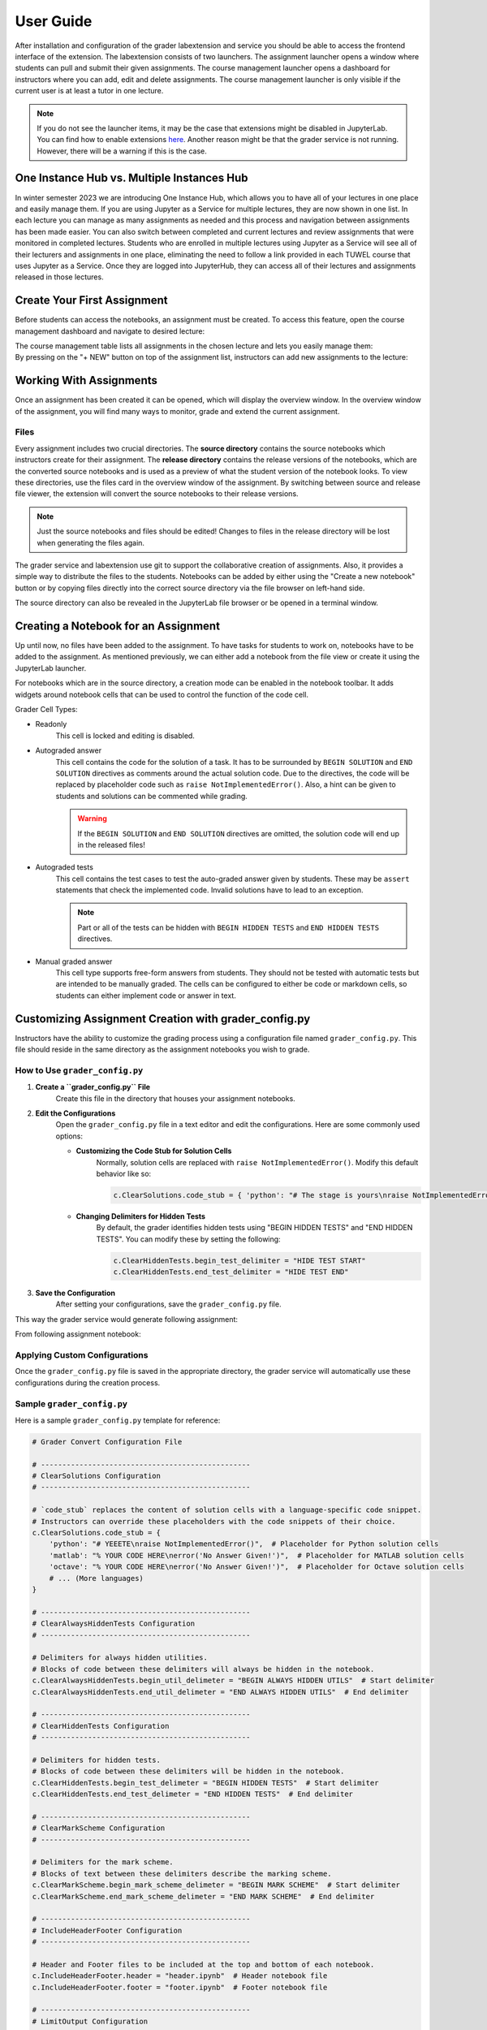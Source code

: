 User Guide
***************

After installation and configuration of the grader labextension and service you should
be able to access the frontend interface of the extension.
The labextension consists of two launchers.
The assignment launcher opens a window where students can pull and submit their
given assignments.
The course management launcher opens a dashboard
for instructors where you can add, edit and delete assignments.
The course management launcher is only visible if the current user is at least
a tutor in one lecture.

.. image:: _static/assets/images/launcher.png
    :alt: launcher window

.. note::
    If you do not see the launcher items, it may be the case that extensions might be disabled in JupyterLab.
    You can find how to enable extensions `here <https://jupyterlab.readthedocs.io/en/stable/user/extensions.html#managing-extensions-using-the-extension-manager>`_.
    Another reason might be that the grader service is not running. However, there will be a warning if this is the case.

One Instance Hub vs. Multiple Instances Hub
============================================
In winter semester 2023 we are introducing One Instance Hub, which allows you to have all of your lectures in one place and easily manage them. 
If you are using Jupyter as a Service for multiple lectures, they are now shown in one list. In each lecture 
you can manage as many assignments as needed and this process and navigation between assignments has been made
easier. You can also switch between completed and current lectures and review assignments that were monitored in completed lectures. 
Students who are enrolled in multiple lectures using Jupyter as a Service will see all of their lecturers and assignments in one place, 
eliminating the need to follow a link provided in each TUWEL course that uses Jupyter as a Service. Once they are logged into JupyterHub,
they can access all of their lectures and assignments released in those lectures.

Create Your First Assignment
=============================
Before students can access the notebooks, an assignment must be created.
To access this feature, open the course management dashboard and navigate to desired lecture:

.. image:: _static/assets/images/courses.png
    :alt: course management list

| The course management table lists all assignments in the chosen lecture and lets you easily manage them:

.. image:: _static/assets/images/assignments.png
    :alt: assignment list

| By pressing on the "+ NEW" button on top of the assignment list, instructors can add new assignments to the lecture:

.. image:: _static/assets/images/add_assignment.png
    :alt: add assignment dialog

Working With Assignments
========================
Once an assignment has been created it can be opened, which will display the overview window.
In the overview window of the assignment, you will find many ways to monitor, grade and extend the current assignment.

.. image:: _static/assets/images/overview_user_guide.png
    :alt: overview window

Files
--------------------

Every assignment includes two crucial directories.
The **source directory** contains the source notebooks which instructors create for their assignment.
The **release directory** contains the release versions of the notebooks, which are the converted source notebooks and is used as a preview of what the student version of the notebook looks.
To view these directories, use the files card in the overview window of the assignment.
By switching between source and release file viewer, the extension will convert the source notebooks to their release versions.

.. image:: _static/assets/images/file_view.png
    :alt: file view

.. note::
    Just the source notebooks and files should be edited! Changes to files in the release directory will be lost when generating the files again.

The grader service and labextension use git to support the collaborative creation of assignments. Also, it provides a simple way to distribute the files to the students.
Notebooks can be added by either using the "Create a new notebook" button or by copying files directly into the correct source directory via the file browser on left-hand side.

The source directory can also be revealed in the JupyterLab file browser or be opened in a terminal window.

Creating a Notebook for an Assignment
=====================================

Up until now, no files have been added to the assignment. To have tasks for students to work on, notebooks have to be added to the assignment.
As mentioned previously, we can either add a notebook from the file view or create it using the JupyterLab launcher.

.. image:: _static/assets/images/creation_mode.png
    :width: 500
    :alt: creation mode
    :align: center

| For notebooks which are in the source directory, a creation mode can be enabled in the notebook toolbar. It adds widgets around notebook cells that can be used to control the function of the code cell.

Grader Cell Types:

- Readonly
    This cell is locked and editing is disabled.
- Autograded answer
    This cell contains the code for the solution of a task.
    It has to be surrounded by  ``BEGIN SOLUTION`` and ``END SOLUTION`` directives as comments around the actual solution code.
    Due to the directives, the code will be replaced by placeholder code such as ``raise NotImplementedError()``.
    Also, a hint can be given to students and solutions can be commented while grading.

    .. image:: _static/assets/images/autograded_answer.png
        :width: 500
        :alt: autograded answer
        :align: center

    .. warning::
        If the ``BEGIN SOLUTION`` and ``END SOLUTION`` directives are omitted, the solution code will end up in the released files!

- Autograded tests
    This cell contains the test cases to test the auto-graded answer given by students.
    These may be ``assert`` statements that check the implemented code.
    Invalid solutions have to lead to an exception.

    .. note::
        Part or all of the tests can be hidden with ``BEGIN HIDDEN TESTS`` and ``END HIDDEN TESTS`` directives.

    .. image:: _static/assets/images/autograded_test.png
        :width: 500
        :alt: autograded test
        :align: center

- Manual graded answer
    This cell type supports free-form answers from students.
    They should not be tested with automatic tests but are intended to be manually graded.
    The cells can be configured to either be code or markdown cells, so students can either implement code or answer in text.

    .. image:: _static/assets/images/manual_answer.png
        :width: 500
        :alt: manual answer
        :align: center



Customizing Assignment Creation with grader_config.py
=====================================================

Instructors have the ability to customize the grading process using a configuration file named ``grader_config.py``. This file should reside in the same directory as the assignment notebooks you wish to grade.

How to Use ``grader_config.py``
-------------------------------

1. **Create a ``grader_config.py`` File**
    Create this file in the directory that houses your assignment notebooks.

.. image:: _static/assets/images/grader_convert.png
    :alt: grader convert file

2. **Edit the Configurations**
    Open the ``grader_config.py`` file in a text editor and edit the configurations. Here are some commonly used options:

    - **Customizing the Code Stub for Solution Cells**
        Normally, solution cells are replaced with ``raise NotImplementedError()``. Modify this default behavior like so:

        .. code-block:: python

            c.ClearSolutions.code_stub = { 'python': "# The stage is yours\nraise NotImplementedError('No Answer Given!')" }


    - **Changing Delimiters for Hidden Tests**
        By default, the grader identifies hidden tests using "BEGIN HIDDEN TESTS" and "END HIDDEN TESTS". You can modify these by setting the following:

        .. code-block:: python

            c.ClearHiddenTests.begin_test_delimiter = "HIDE TEST START"
            c.ClearHiddenTests.end_test_delimiter = "HIDE TEST END"


3. **Save the Configuration**
    After setting your configurations, save the ``grader_config.py`` file.

This way the grader service would generate following assignment:

.. image:: _static/assets/images/grader_convert_example.png
    :width: 500
    :alt: grader convert result
    :align: center

From following assignment notebook:

.. image:: _static/assets/images/grader_convert_result.png
    :width: 500
    :alt: grader convert example
    :align: center

Applying Custom Configurations
------------------------------
Once the ``grader_config.py`` file is saved in the appropriate directory, the grader service will automatically use these configurations during the creation process.

Sample ``grader_config.py``
---------------------------
Here is a sample ``grader_config.py`` template for reference:

.. code-block:: python

    # Grader Convert Configuration File

    # -------------------------------------------------
    # ClearSolutions Configuration
    # -------------------------------------------------

    # `code_stub` replaces the content of solution cells with a language-specific code snippet.
    # Instructors can override these placeholders with the code snippets of their choice.
    c.ClearSolutions.code_stub = {
        'python': "# YEEETE\nraise NotImplementedError()",  # Placeholder for Python solution cells
        'matlab': "% YOUR CODE HERE\nerror('No Answer Given!')",  # Placeholder for MATLAB solution cells
        'octave': "% YOUR CODE HERE\nerror('No Answer Given!')",  # Placeholder for Octave solution cells
        # ... (More languages)
    }

    # -------------------------------------------------
    # ClearAlwaysHiddenTests Configuration
    # -------------------------------------------------

    # Delimiters for always hidden utilities.
    # Blocks of code between these delimiters will always be hidden in the notebook.
    c.ClearAlwaysHiddenTests.begin_util_delimeter = "BEGIN ALWAYS HIDDEN UTILS"  # Start delimiter
    c.ClearAlwaysHiddenTests.end_util_delimeter = "END ALWAYS HIDDEN UTILS"  # End delimiter

    # -------------------------------------------------
    # ClearHiddenTests Configuration
    # -------------------------------------------------

    # Delimiters for hidden tests.
    # Blocks of code between these delimiters will be hidden in the notebook.
    c.ClearHiddenTests.begin_test_delimeter = "BEGIN HIDDEN TESTS"  # Start delimiter
    c.ClearHiddenTests.end_test_delimeter = "END HIDDEN TESTS"  # End delimiter

    # -------------------------------------------------
    # ClearMarkScheme Configuration
    # -------------------------------------------------

    # Delimiters for the mark scheme.
    # Blocks of text between these delimiters describe the marking scheme.
    c.ClearMarkScheme.begin_mark_scheme_delimeter = "BEGIN MARK SCHEME"  # Start delimiter
    c.ClearMarkScheme.end_mark_scheme_delimeter = "END MARK SCHEME"  # End delimiter

    # -------------------------------------------------
    # IncludeHeaderFooter Configuration
    # -------------------------------------------------

    # Header and Footer files to be included at the top and bottom of each notebook.
    c.IncludeHeaderFooter.header = "header.ipynb"  # Header notebook file
    c.IncludeHeaderFooter.footer = "footer.ipynb"  # Footer notebook file

    # -------------------------------------------------
    # LimitOutput Configuration
    # -------------------------------------------------

    # Limit the number of lines and traceback lines in the output cells.
    c.LimitOutput.max_lines = 1000  # Max number of lines in output
    c.LimitOutput.max_traceback = 100  # Max number of traceback lines

    # -------------------------------------------------
    # LockCells Configuration
    # -------------------------------------------------

    # Options for locking cells in the notebook to prevent editing.
    c.LockCells.lock_solution_cells = True  # Lock solution cells
    c.LockCells.lock_grade_cells = True  # Lock grade cells
    c.LockCells.lock_readonly_cells = True  # Lock readonly cells
    c.LockCells.lock_all_cells = False  # Lock all cells in the notebook (overrides above settings)


Assignment Lifecycle
=====================================

.. image:: _static/assets/images/assignment_status.png
    :width: 400
    :alt: assignment status
    :align: center

| An assignment can have 3 states that can be switched between and represent the lifecycle of the assignment.

- Edit
    When first created, the assignment is in "Edit mode", where the assignment files can be added and edited.
    In this stage, the assignment is not visible to students. However, when an instructor opens the student view ("Assignments" card in launcher), it will be displayed to them.
- Released
    The assignment is released to students and the students can work on it.
    The released files are identical to the files in the release directory at the time of the release.
    It is possible to undo the release and publish a new release. However, some students may have already pulled the old release.
    In this case the students might have to reset their files and might loose progress, which has to be communicated.
    In general, a re-release should be avoided.

    .. warning::
        Revoking a released assignment may lead to diverging states of student files and submissions that fail auto-grading.

- Completed
    The assignment is over and cannot be worked on anymore and new submissions will be rejected, but it is still visible.
    This state can be revoked without any consideration and will return to a released state.


Grading Assignments
=====================================

To grade student submissions navigate to submissions tab:

.. image:: _static/assets/images/submission_grading.png
    :alt: submission grading


| Submissions can be selected from the list and actions can be performed on the submissions.

Grader Service supports batch auto-grading and batch feedback generation of several submissions.
Naturally, submissions have to be manually graded individually.

Generally, submissions have to be auto-graded first before anything else can be done.
If manual grading is not needed or not wanted, it can be skipped.
The last step is feedback generation, at which point students will see their results.


Auto-Grading Behavior
-----------------------

In the edit and creation menu for an assignment, it is possible to select the auto-grading behavior for the assignment.
It specifies the action taken when a user submits an assignment.

- No Automatic Grading
    No action is taken when users submit the assignment.
- Automatic Grading (Recommended)
    The assignment is being auto-graded as soon as the user submits the assignment.
    This means that submissions in the grading view are always auto-graded.
- Fully Automatic Grading
    The assignment is auto-graded and feedback is generated as soon as the student submits their assignment.
    This requires that no manually graded cells are part of the assignment.

.. image:: _static/assets/images/autograding_behavior.png
    :width: 350
    :alt: autograding behavior
    :align: center


Student Guide
===============

When Juypterhub is launched students see only the Assignments card:

.. image:: _static/assets/images/student_launcher.png
    :alt: student launcher


| Studnets are presented with a list of courses they are enrolled in. They can also see completed lectures from previous semesters as well and take a look at their old assignments:

.. image:: _static/assets/images/student_lecture_list.png
    :alt: student lecture list 

| Each lecture has its dedicated assignment table, with each table cell representing an assignment along with a brief overview.

.. image:: _static/assets/gifs/student_assignment_table.gif
    :alt: assignment overview for studnets

| If a new assignment is released for students, students must first pull it from the remote repository in order to obtain assignment files they can work on. Afterwards, an "Edit" icon will be shown in the table cell.

| Each table cell displays the name of the assignment, indicates whether feedback for submission is available, and shows the maximum points reached in the submission. Each table cell also features a countdown of the deadline. Once the deadline has been reached, students can no longer submit the assignment files.

When clicking on an assignment table cell or the 'Detail View' button, students are presented with a detailed view of the assignment, allowing them to work on the assignment and make submissions.


.. image:: _static/assets/images/student_detail_view.png
    :alt: student view

| The status bar is supposed to guide the students through the stages, from working on the assignment to viewing the feedback they received.

The files in the assignment are displayed in a list and can be opened from there. The submit button submits the current state of the assignment.
To reset the assignment to its original state, students can use the reset button.
No progress is lost when resetting the assignment, the release state is just a new commit in the underlying git repository.

Submissions are shown in the submission list. On top of the submission list is a chip that tells the students wheter there is a limited number of submissions they are allowed to make until the deadline has been reached.
If a submission has feedback available, it will be displayed in this submission list and can be viewed from there.

.. image:: _static/assets/images/student_view_feedback.png
    :alt: student view feedback

| Once the student submissions have been graded and feedback is available we can see it in the submission list and can open the feedback view. It will present an overview of the score reached and a list of detailed feedback for each graded notebook.

.. image:: _static/assets/images/student_feedback_window.png
    :alt: feedback view

| The detailed feedback is a HTML file and shows the student answers along with the score and comments from instructors.

.. image:: _static/assets/images/feedback_html.png
    :alt: feedback html




